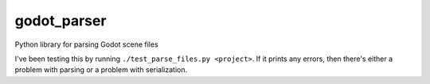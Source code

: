 godot_parser
============
Python library for parsing Godot scene files



I've been testing this by running ``./test_parse_files.py <project>``. If it prints
any errors, then there's either a problem with parsing or a problem with
serialization.
